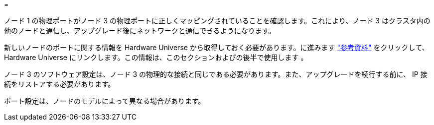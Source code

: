 = 


ノード 1 の物理ポートがノード 3 の物理ポートに正しくマッピングされていることを確認します。これにより、ノード 3 はクラスタ内の他のノードと通信し、アップグレード後にネットワークと通信できるようになります。

新しいノードのポートに関する情報を Hardware Universe から取得しておく必要があります。に進みます link:other_references.html["参考資料"] をクリックして、 Hardware Universe にリンクします。この情報は、このセクションおよびの後半で使用します 。

ノード 3 のソフトウェア設定は、ノード 3 の物理的な接続と同じである必要があります。また、アップグレードを続行する前に、 IP 接続をリストアする必要があります。

ポート設定は、ノードのモデルによって異なる場合があります。
